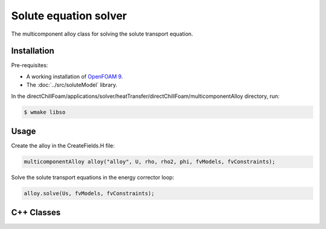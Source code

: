 Solute equation solver
======================

The multicomponent alloy class for solving the solute transport equation.

Installation
------------

Pre-requisites:  

* A working installation of `OpenFOAM 9 <https://openfoam.org/release/9/>`_.
* The :doc:`../src/soluteModel` library.

In the directChillFoam/applications/solver/heatTransfer/directChillFoam/multicomponentAlloy directory, run:

.. code-block:: console
  
  $ wmake libso

Usage
-----

Create the alloy in the CreateFields.H file:

.. code-block:: C

  multicomponentAlloy alloy("alloy", U, rho, rho2, phi, fvModels, fvConstraints);

Solve the solute transport equations in the energy corrector loop:

.. code-block:: C

  alloy.solve(Us, fvModels, fvConstraints);

C++ Classes
-----------

.. doxygenclass:: Foam::multicomponentAlloy
  :members:
